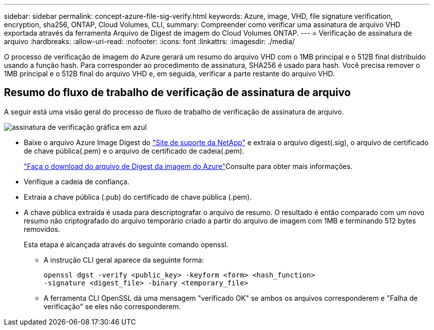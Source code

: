 ---
sidebar: sidebar 
permalink: concept-azure-file-sig-verify.html 
keywords: Azure, image, VHD, file signature verification, encryption, sha256, ONTAP, Cloud Volumes, CLI, 
summary: Compreender como verificar uma assinatura de arquivo VHD exportada através da ferramenta Arquivo de Digest de imagem do Cloud Volumes ONTAP. 
---
= Verificação de assinatura de arquivo
:hardbreaks:
:allow-uri-read: 
:nofooter: 
:icons: font
:linkattrs: 
:imagesdir: ./media/


[role="lead"]
O processo de verificação de imagem do Azure gerará um resumo do arquivo VHD com o 1MB principal e o 512B final distribuído usando a função hash. Para corresponder ao procedimento de assinatura, SHA256 é usado para hash. Você precisa remover o 1MB principal e o 512B final do arquivo VHD e, em seguida, verificar a parte restante do arquivo VHD.



== Resumo do fluxo de trabalho de verificação de assinatura de arquivo

A seguir está uma visão geral do processo de fluxo de trabalho de verificação de assinatura de arquivo.

image::graphic_azure_check_signature.png[assinatura de verificação gráfica em azul]

* Baixe o arquivo Azure Image Digest do https://mysupport.netapp.com/site/["Site de suporte da NetApp"^] e extraia o arquivo digest(.sig), o arquivo de certificado de chave pública(.pem) e o arquivo de certificado de cadeia(.pem).
+
link:task-azure-download-digest-file.html["Faça o download do arquivo de Digest da imagem do Azure"]Consulte para obter mais informações.

* Verifique a cadeia de confiança.
* Extraia a chave pública (.pub) do certificado de chave pública (.pem).
* A chave pública extraída é usada para descriptografar o arquivo de resumo. O resultado é então comparado com um novo resumo não criptografado do arquivo temporário criado a partir do arquivo de imagem com 1MB e terminando 512 bytes removidos.
+
Esta etapa é alcançada através do seguinte comando openssl.

+
** A instrução CLI geral aparece da seguinte forma:
+
[listing]
----
openssl dgst -verify <public_key> -keyform <form> <hash_function>
-signature <digest_file> -binary <temporary_file>
----
** A ferramenta CLI OpenSSL dá uma mensagem "verificado OK" se ambos os arquivos corresponderem e "Falha de verificação" se eles não corresponderem.



